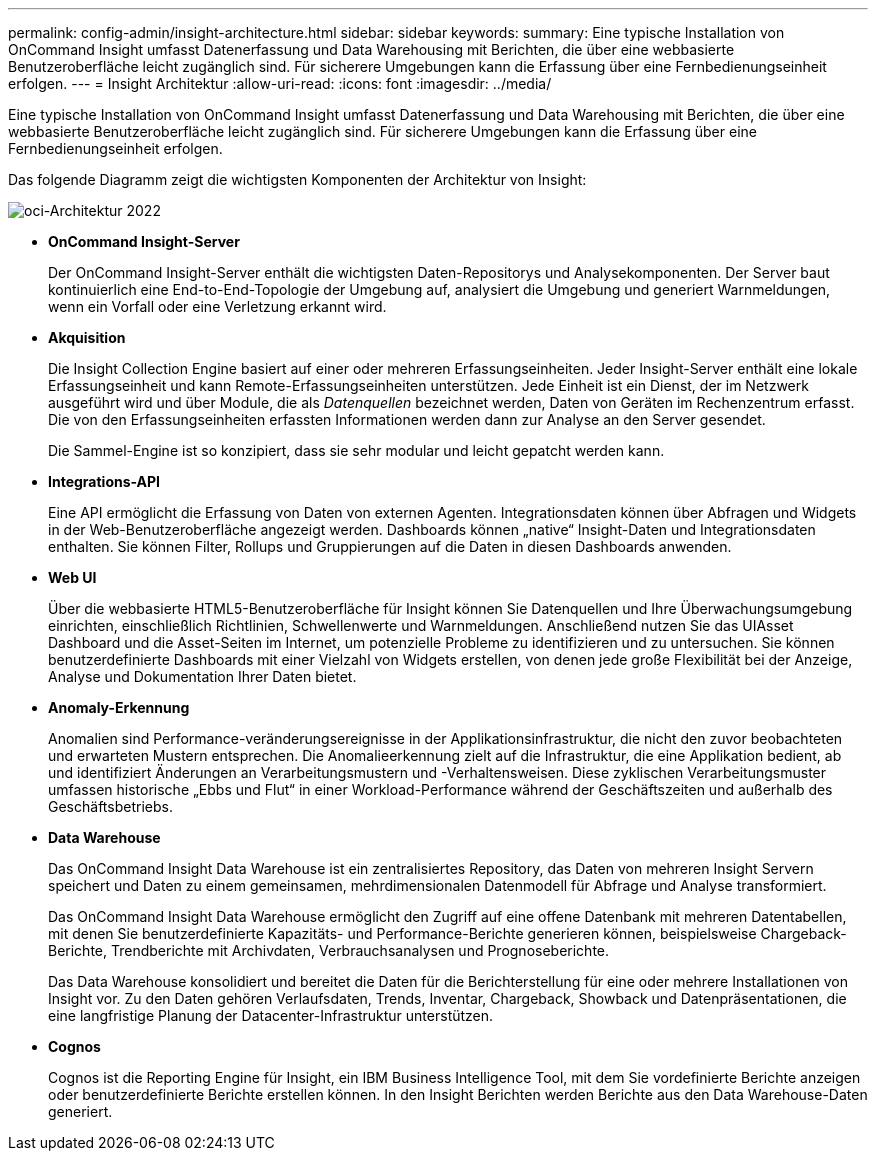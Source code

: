 ---
permalink: config-admin/insight-architecture.html 
sidebar: sidebar 
keywords:  
summary: Eine typische Installation von OnCommand Insight umfasst Datenerfassung und Data Warehousing mit Berichten, die über eine webbasierte Benutzeroberfläche leicht zugänglich sind. Für sicherere Umgebungen kann die Erfassung über eine Fernbedienungseinheit erfolgen. 
---
= Insight Architektur
:allow-uri-read: 
:icons: font
:imagesdir: ../media/


[role="lead"]
Eine typische Installation von OnCommand Insight umfasst Datenerfassung und Data Warehousing mit Berichten, die über eine webbasierte Benutzeroberfläche leicht zugänglich sind. Für sicherere Umgebungen kann die Erfassung über eine Fernbedienungseinheit erfolgen.

Das folgende Diagramm zeigt die wichtigsten Komponenten der Architektur von Insight:

image::../media/oci-architecture-2022.gif[oci-Architektur 2022]

* *OnCommand Insight-Server*
+
Der OnCommand Insight-Server enthält die wichtigsten Daten-Repositorys und Analysekomponenten. Der Server baut kontinuierlich eine End-to-End-Topologie der Umgebung auf, analysiert die Umgebung und generiert Warnmeldungen, wenn ein Vorfall oder eine Verletzung erkannt wird.

* *Akquisition*
+
Die Insight Collection Engine basiert auf einer oder mehreren Erfassungseinheiten. Jeder Insight-Server enthält eine lokale Erfassungseinheit und kann Remote-Erfassungseinheiten unterstützen. Jede Einheit ist ein Dienst, der im Netzwerk ausgeführt wird und über Module, die als _Datenquellen_ bezeichnet werden, Daten von Geräten im Rechenzentrum erfasst. Die von den Erfassungseinheiten erfassten Informationen werden dann zur Analyse an den Server gesendet.

+
Die Sammel-Engine ist so konzipiert, dass sie sehr modular und leicht gepatcht werden kann.

* *Integrations-API*
+
Eine API ermöglicht die Erfassung von Daten von externen Agenten. Integrationsdaten können über Abfragen und Widgets in der Web-Benutzeroberfläche angezeigt werden. Dashboards können „native“ Insight-Daten und Integrationsdaten enthalten. Sie können Filter, Rollups und Gruppierungen auf die Daten in diesen Dashboards anwenden.

* *Web UI*
+
Über die webbasierte HTML5-Benutzeroberfläche für Insight können Sie Datenquellen und Ihre Überwachungsumgebung einrichten, einschließlich Richtlinien, Schwellenwerte und Warnmeldungen. Anschließend nutzen Sie das UIAsset Dashboard und die Asset-Seiten im Internet, um potenzielle Probleme zu identifizieren und zu untersuchen. Sie können benutzerdefinierte Dashboards mit einer Vielzahl von Widgets erstellen, von denen jede große Flexibilität bei der Anzeige, Analyse und Dokumentation Ihrer Daten bietet.

* *Anomaly-Erkennung*
+
Anomalien sind Performance-veränderungsereignisse in der Applikationsinfrastruktur, die nicht den zuvor beobachteten und erwarteten Mustern entsprechen. Die Anomalieerkennung zielt auf die Infrastruktur, die eine Applikation bedient, ab und identifiziert Änderungen an Verarbeitungsmustern und -Verhaltensweisen. Diese zyklischen Verarbeitungsmuster umfassen historische „Ebbs und Flut“ in einer Workload-Performance während der Geschäftszeiten und außerhalb des Geschäftsbetriebs.

* *Data Warehouse*
+
Das OnCommand Insight Data Warehouse ist ein zentralisiertes Repository, das Daten von mehreren Insight Servern speichert und Daten zu einem gemeinsamen, mehrdimensionalen Datenmodell für Abfrage und Analyse transformiert.

+
Das OnCommand Insight Data Warehouse ermöglicht den Zugriff auf eine offene Datenbank mit mehreren Datentabellen, mit denen Sie benutzerdefinierte Kapazitäts- und Performance-Berichte generieren können, beispielsweise Chargeback-Berichte, Trendberichte mit Archivdaten, Verbrauchsanalysen und Prognoseberichte.

+
Das Data Warehouse konsolidiert und bereitet die Daten für die Berichterstellung für eine oder mehrere Installationen von Insight vor. Zu den Daten gehören Verlaufsdaten, Trends, Inventar, Chargeback, Showback und Datenpräsentationen, die eine langfristige Planung der Datacenter-Infrastruktur unterstützen.

* *Cognos*
+
Cognos ist die Reporting Engine für Insight, ein IBM Business Intelligence Tool, mit dem Sie vordefinierte Berichte anzeigen oder benutzerdefinierte Berichte erstellen können. In den Insight Berichten werden Berichte aus den Data Warehouse-Daten generiert.


